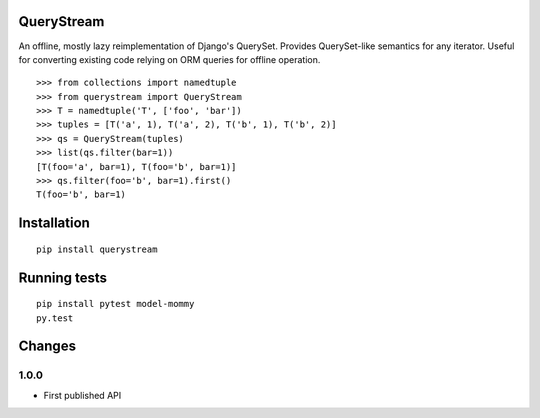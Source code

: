 QueryStream
===========

An offline, mostly lazy reimplementation of Django's QuerySet.
Provides QuerySet-like semantics for any iterator.  Useful for 
converting existing code relying on ORM queries for offline
operation.

::

    >>> from collections import namedtuple
    >>> from querystream import QueryStream
    >>> T = namedtuple('T', ['foo', 'bar'])
    >>> tuples = [T('a', 1), T('a', 2), T('b', 1), T('b', 2)]
    >>> qs = QueryStream(tuples)
    >>> list(qs.filter(bar=1))
    [T(foo='a', bar=1), T(foo='b', bar=1)]
    >>> qs.filter(foo='b', bar=1).first()
    T(foo='b', bar=1)


Installation
============

::

    pip install querystream


Running tests
=============

::

    pip install pytest model-mommy
    py.test


Changes
=======

1.0.0
-----

* First published API
